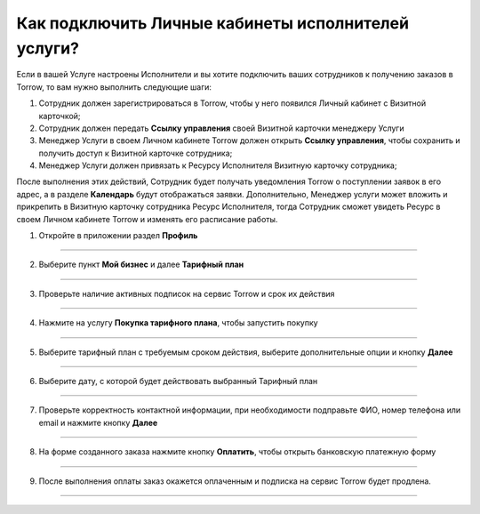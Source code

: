 ==================================================================
Как подключить Личные кабинеты исполнителей услуги?
==================================================================

   .. |галка| image:: media/galka.png
      :width: 21
      :alt: alternative text

Если в вашей Услуге настроены Исполнители и вы хотите подключить ваших сотрудников к получению заказов в Torrow, то вам нужно выполнить следующие шаги:

#.	Сотрудник должен зарегистрироваться в Torrow, чтобы у него появился Личный кабинет с Визитной карточкой;

#.	Сотрудник должен передать **Ссылку управления** своей Визитной карточки менеджеру Услуги

#.	Менеджер Услуги в своем Личном кабинете Torrow должен открыть **Ссылку управления**, чтобы сохранить и получить доступ к Визитной карточке сотрудника;

#.	Менеджер Услуги должен привязать к Ресурсу Исполнителя Визитную карточку сотрудника;

После выполнения этих действий, Сотрудник будет получать уведомления Torrow о поступлении заявок в его адрес, а в разделе **Календарь** будут отображаться заявки.
Дополнительно, Менеджер услуги может вложить и прикрепить в Визитную карточку сотрудника Ресурс Исполнителя, тогда Сотрудник сможет увидеть Ресурс в своем Личном кабинете Torrow и изменять его расписание работы.

1. Откройте в приложении раздел **Профиль**

.. figure:: media/unique_name/unique1.png
    :scale: 42 %
    :alt: alternate text
    :align: center

-----------------------

2. Выберите пункт **Мой бизнес** и далее **Тарифный план**

.. figure:: media/unique_name/unique2.png
    :scale: 42 %
    :alt: alternate text
    :align: center

-----------------------

3. Проверьте наличие активных подписок на сервис Torrow и срок их действия

.. figure:: media/unique_name/unique3.png
    :scale: 42 %
    :alt: alternate text
    :align: center

-----------------------

4. Нажмите на услугу **Покупка тарифного плана**, чтобы запустить покупку

.. figure:: media/unique_name/unique4.png
    :scale: 42 %
    :alt: alternate text
    :align: center

-----------------------

5. Выберите тарифный план с требуемым сроком действия, выберите дополнительные опции и кнопку **Далее**

.. figure:: media/unique_name/unique5.png
    :scale: 42 %
    :alt: alternate text
    :align: center

-----------------------

6. Выберите дату, с которой будет действовать выбранный Тарифный план

.. figure:: media/unique_name/unique4.png
    :scale: 42 %
    :alt: alternate text
    :align: center

-----------------------

7. Проверьте корректность контактной информации, при необходимости подправьте ФИО, номер телефона или email и нажмите кнопку **Далее**

.. figure:: media/unique_name/unique4.png
    :scale: 42 %
    :alt: alternate text
    :align: center

-----------------------

8. На форме созданного заказа нажмите кнопку **Оплатить**, чтобы открыть банковскую платежную форму

.. figure:: media/unique_name/unique4.png
    :scale: 42 %
    :alt: alternate text
    :align: center

-----------------------

9. После выполнения оплаты заказ окажется оплаченным и подписка на сервис Torrow будет продлена.

.. figure:: media/unique_name/unique4.png
    :scale: 42 %
    :alt: alternate text
    :align: center

-----------------------

.. raw:: html
   
   <torrow-widget
      id="torrow-widget"
      url="https://web.torrow.net/app/tabs/tab-search/service;id=103edf7f8c4affcce3a659502c23a?closeButtonHidden=true&tabBarHidden=true"
      modal="right"
      modal-active="false"
      show-widget-button="true"
      button-text="Заявка эксперту"
      modal-width="550px"
      button-style = "rectangle"
      button-size = "60"
      button-y = "top"
   ></torrow-widget>
   <script src="https://cdn-public.torrow.net/widget/torrow-widget.min.js" defer></script>

.. raw:: html

   <!-- <script src="https://code.jivo.ru/widget/m8kFjF91Tn" async></script> -->